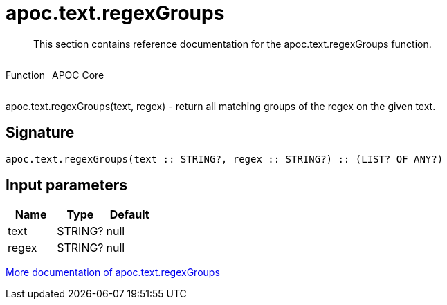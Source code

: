 ////
This file is generated by DocsTest, so don't change it!
////

= apoc.text.regexGroups
:description: This section contains reference documentation for the apoc.text.regexGroups function.

[abstract]
--
{description}
--

++++
<div style='display:flex'>
<div class='paragraph type function'><p>Function</p></div>
<div class='paragraph release core' style='margin-left:10px;'><p>APOC Core</p></div>
</div>
++++

apoc.text.regexGroups(text, regex) - return all matching groups of the regex on the given text.

== Signature

[source]
----
apoc.text.regexGroups(text :: STRING?, regex :: STRING?) :: (LIST? OF ANY?)
----

== Input parameters
[.procedures, opts=header]
|===
| Name | Type | Default 
|text|STRING?|null
|regex|STRING?|null
|===

xref::misc/text-functions.adoc[More documentation of apoc.text.regexGroups,role=more information]

